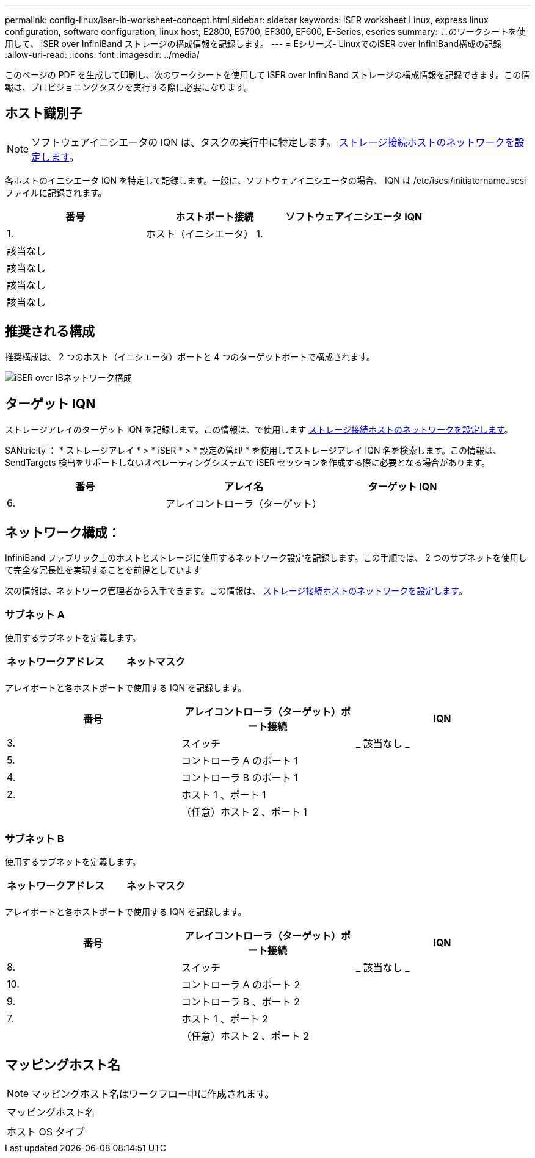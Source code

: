 ---
permalink: config-linux/iser-ib-worksheet-concept.html 
sidebar: sidebar 
keywords: iSER worksheet Linux, express linux configuration, software configuration, linux host, E2800, E5700, EF300, EF600, E-Series, eseries 
summary: このワークシートを使用して、 iSER over InfiniBand ストレージの構成情報を記録します。 
---
= Eシリーズ- LinuxでのiSER over InfiniBand構成の記録
:allow-uri-read: 
:icons: font
:imagesdir: ../media/


[role="lead"]
このページの PDF を生成して印刷し、次のワークシートを使用して iSER over InfiniBand ストレージの構成情報を記録できます。この情報は、プロビジョニングタスクを実行する際に必要になります。



== ホスト識別子


NOTE: ソフトウェアイニシエータの IQN は、タスクの実行中に特定します。 xref:iser-ib-configure-network-attached-hosts-task.adoc[ストレージ接続ホストのネットワークを設定します]。

各ホストのイニシエータ IQN を特定して記録します。一般に、ソフトウェアイニシエータの場合、 IQN は /etc/iscsi/initiatorname.iscsi ファイルに記録されます。

|===
| 番号 | ホストポート接続 | ソフトウェアイニシエータ IQN 


 a| 
1.
 a| 
ホスト（イニシエータ） 1.
 a| 



 a| 
該当なし
 a| 
 a| 



 a| 
該当なし
 a| 
 a| 



 a| 
該当なし
 a| 
 a| 



 a| 
該当なし
 a| 
 a| 

|===


== 推奨される構成

推奨構成は、 2 つのホスト（イニシエータ）ポートと 4 つのターゲットポートで構成されます。

image::../media/port_identifiers_ib_iser.gif[iSER over IBネットワーク構成]



== ターゲット IQN

ストレージアレイのターゲット IQN を記録します。この情報は、で使用します xref:iser-ib-configure-network-attached-hosts-task.adoc[ストレージ接続ホストのネットワークを設定します]。

SANtricity ： * ストレージアレイ * > * iSER * > * 設定の管理 * を使用してストレージアレイ IQN 名を検索します。この情報は、 SendTargets 検出をサポートしないオペレーティングシステムで iSER セッションを作成する際に必要となる場合があります。

|===
| 番号 | アレイ名 | ターゲット IQN 


 a| 
6.
 a| 
アレイコントローラ（ターゲット）
 a| 

|===


== ネットワーク構成：

InfiniBand ファブリック上のホストとストレージに使用するネットワーク設定を記録します。この手順では、 2 つのサブネットを使用して完全な冗長性を実現することを前提としています

次の情報は、ネットワーク管理者から入手できます。この情報は、 xref:iser-ib-configure-network-attached-hosts-task.adoc[ストレージ接続ホストのネットワークを設定します]。



=== サブネット A

使用するサブネットを定義します。

|===
| ネットワークアドレス | ネットマスク 


 a| 
 a| 

|===
アレイポートと各ホストポートで使用する IQN を記録します。

|===
| 番号 | アレイコントローラ（ターゲット）ポート接続 | IQN 


 a| 
3.
 a| 
スイッチ
 a| 
_ 該当なし _



 a| 
5.
 a| 
コントローラ A のポート 1
 a| 



 a| 
4.
 a| 
コントローラ B のポート 1
 a| 



 a| 
2.
 a| 
ホスト 1 、ポート 1
 a| 



 a| 
 a| 
（任意）ホスト 2 、ポート 1
 a| 

|===


=== サブネット B

使用するサブネットを定義します。

|===
| ネットワークアドレス | ネットマスク 


 a| 
 a| 

|===
アレイポートと各ホストポートで使用する IQN を記録します。

|===
| 番号 | アレイコントローラ（ターゲット）ポート接続 | IQN 


 a| 
8.
 a| 
スイッチ
 a| 
_ 該当なし _



 a| 
10.
 a| 
コントローラ A のポート 2
 a| 



 a| 
9.
 a| 
コントローラ B 、ポート 2
 a| 



 a| 
7.
 a| 
ホスト 1 、ポート 2
 a| 



 a| 
 a| 
（任意）ホスト 2 、ポート 2
 a| 

|===


== マッピングホスト名


NOTE: マッピングホスト名はワークフロー中に作成されます。

|===


 a| 
マッピングホスト名
 a| 



 a| 
ホスト OS タイプ
 a| 

|===
